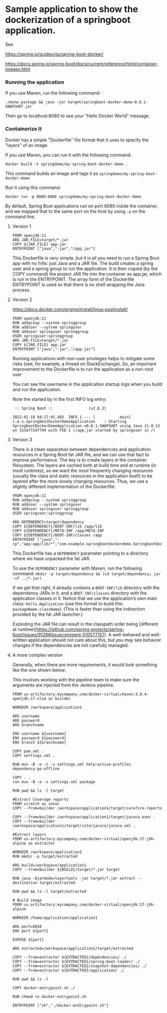 * Sample application to show the dockerization of a springboot application.

See 

https://spring.io/guides/gs/spring-boot-docker/

https://docs.spring.io/spring-boot/docs/current/reference/html/container-images.html

*** Running the application

If you use Maven, run the following command:

#+BEGIN_SRC
./mvnw package && java -jar target/springboot-docker-demo-0.0.1-SNAPSHOT.jar
#+END_SRC

Then go to localhost:8080 to see your “Hello Docker World” message.

*** Containerize It

Docker has a simple "Dockerfile" file format that it uses to specify the "layers" of an image.

If you use Maven, you can run it with the following command:
#+BEGIN_SRC
docker build -t springdemo/my-spring-boot-docker-demo .
#+END_SRC

This command builds an image and tags it as ~springdemo/my-spring-boot-docker-demo~


Run it using this command:
#+BEGIN_SRC
docker run -p 8080:8080 springdemo/my-spring-boot-docker-demo
#+END_SRC

By default, Spring Boot applications run on port 8080 inside the container, and we mapped that to the same port on the host by using ~-p~ on the command line.

***** Version 1

#+BEGIN_SRC
FROM openjdk:11
ARG JAR_FILE=target/*.jar
COPY ${JAR_FILE} app.jar
ENTRYPOINT ["java","-jar","/app.jar"]
#+END_SRC

This Dockerfile is very simple, but it is all you need to run a Spring Boot app with no frills: just Java and a JAR file. The build creates a spring user and a spring group to run the application. It is then copied (by the COPY command) the project JAR file into the container as app.jar, which is run in the ENTRYPOINT. The array form of the Dockerfile ENTRYPOINT is used so that there is no shell wrapping the Java process.

***** Version 2

https://docs.docker.com/engine/install/linux-postinstall/

#+BEGIN_SRC
FROM openjdk:11
RUN addgroup --system springgroup
RUN adduser --system springuser
RUN adduser springuser springgroup
USER springuser:springgroup
ARG JAR_FILE=target/*.jar
COPY ${JAR_FILE} app.jar
ENTRYPOINT ["java","-jar","/app.jar"]
#+END_SRC

Running applications with non-user privileges helps to mitigate some risks (see, for example, a thread on StackExchange). So, an important improvement to the Dockerfile is to run the application as a non-root user

You can see the username in the application startup logs when you build and run the application.

Note the started by in the first INFO log entry:

#+BEGIN_SRC
 :: Spring Boot ::                (v2.6.2)

2022-01-19 04:17:45.403  INFO 1 --- [           main] c.e.s.SpringbootDockerDemoApplication    : Starting SpringbootDockerDemoApplication v0.0.1-SNAPSHOT using Java 11.0.13 on 313af7247794 with PID 1 (/app.jar started by springuser in /)
#+END_SRC

***** Version 3

There is a clean separation between dependencies and application resources in a Spring Boot fat JAR file, and we can use that fact to improve performance. The key is to create layers in the container filesystem. The layers are cached both at build time and at runtime (in most runtimes), so we want the most frequently changing resources (usually the class and static resources in the application itself) to be layered after the more slowly changing resources. Thus, we use a slightly different implementation of the Dockerfile:

#+BEGIN_SRC
FROM openjdk:11
RUN addgroup --system springgroup
RUN adduser --system springuser
RUN adduser springuser springgroup
USER springuser:springgroup

ARG DEPENDENCY=target/dependency
COPY ${DEPENDENCY}/BOOT-INF/lib /app/lib
COPY ${DEPENDENCY}/META-INF /app/META-INF
COPY ${DEPENDENCY}/BOOT-INF/classes /app
ENTRYPOINT ["java","-cp","app:app/lib/*","com.example.springbootdockerdemo.SpringbootDockerDemoApplication"]
#+END_SRC

This Dockerfile has a ~DEPENDENCY~ parameter pointing to a directory where we have unpacked the fat JAR.

To use the ~DEPENDENCY~ parameter with Maven, run the following command: ~mkdir -p target/dependency && (cd target/dependency; jar -xf ../*.jar)~

If we get that right, it already contains a ~BOOT-INF/lib~ directory with the dependency JARs in it, and a ~BOOT-INF/classes~ directory with the application classes in it. Notice that we use the application’s own main class: ~hello.Application~ (use this format to build this: ~packageName.className~). (This is faster than using the indirection provided by the fat JAR launcher.)

Exploding the JAR file can result in the classpath order being [different at runtime](https://github.com/spring-projects/spring-boot/issues/9128#issuecomment-510577157). A well-behaved and well-written application should not care about this, but you may see behavior changes if the dependencies are not carefully managed.

***** A more complex version

Generally, when there are more requirements, it would look something like the one shown below:

This involves working with the pipeline team to make sure the arguments are injected from the Jenkins pipeline.

#+begin_src 
FROM us-artifactory.mycompany.com/docker-virtual/maven:3.8.4-openjdk-17-slim as builder  

WORKDIR /workspace/application1

ARG username
ARG password
ARG branchname

ENV username ${username}
ENV password ${password}
ENV branch ${branchname}

COPY pom.xml .
COPY settings.xml .

RUN mvn -B -e -C -s settings.xml help:active-profiles dependency:go-offline

COPY . .
run mvn -B -e -s settings.xml package

RUN pwd && ls -l target

#Extract Coverage reports
FROM scratch as sonar
COPY --from=builder /workspace/application1/target/surefire-reports .
COPY --from=builder /workspace/application1/target/jacoco.exec .
COPY --from=builder /workspace/application1/target/site/jacoco/jacoco.xml .

#Extract layers
FROM us-artifactory.mycompany.com/docker-virtual/openjdk:17-jdk-alpine as extractor  

WORKDIR /workspace/application1
RUN mkdir -p target/extracted

ARG build=/workspace/application1
COPY --from=builder ${BUILD}/target/*.jar target

RUN java -Djarmode=layertools -jar target/*.jar extract --destination target/extracted

RUN pwd && ls -l target/extracted

# Build image
FROM us-artifactory.mycompany.com/docker-virtual/openjdk:17-jdk-alpine

WORKDIR /home/application/application1

ARG port=8010
ENV port ${port}

EXPOSE ${port}

ARG extracted=/workspace/application1/target/extracted

COPY --from=extractor ${EXTRACTED}/dependencies/ ./
COPY --from=extractor ${EXTRACTED}/spring-boot-loader/ ./
COPY --from=extractor ${EXTRACTED}/snapshot-dependencies/ ./
COPY --from=extractor ${EXTRACTED}/application/ ./

RUN pwd && ls -l

COPY docker-entrypoint.sh ./

RUN chmod +x docker-entrypoint.sh

ENTRYPOINT ["sh","./docker-endtrypoint.sh"]
#+end_src

